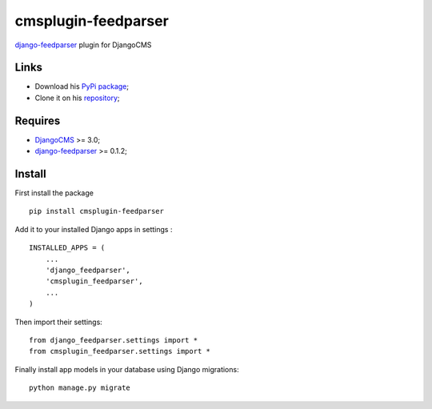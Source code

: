 .. _Django: https://www.djangoproject.com/
.. _DjangoCMS: https://www.django-cms.org
.. _django-feedparser: https://github.com/sveetch/django-feedparser

====================
cmsplugin-feedparser
====================

`django-feedparser`_ plugin for DjangoCMS

Links
*****

* Download his `PyPi package <https://pypi.python.org/pypi/cmsplugin-feedparser>`_;
* Clone it on his `repository <https://github.com/sveetch/cmsplugin-feedparser>`_;

Requires
********

* `DjangoCMS`_ >= 3.0;
* `django-feedparser`_ >= 0.1.2;

Install
*******

First install the package ::

    pip install cmsplugin-feedparser

Add it to your installed Django apps in settings : ::

    INSTALLED_APPS = (
        ...
        'django_feedparser',
        'cmsplugin_feedparser',
        ...
    )

Then import their settings: ::

    from django_feedparser.settings import *
    from cmsplugin_feedparser.settings import *

Finally install app models in your database using Django migrations: ::

    python manage.py migrate

